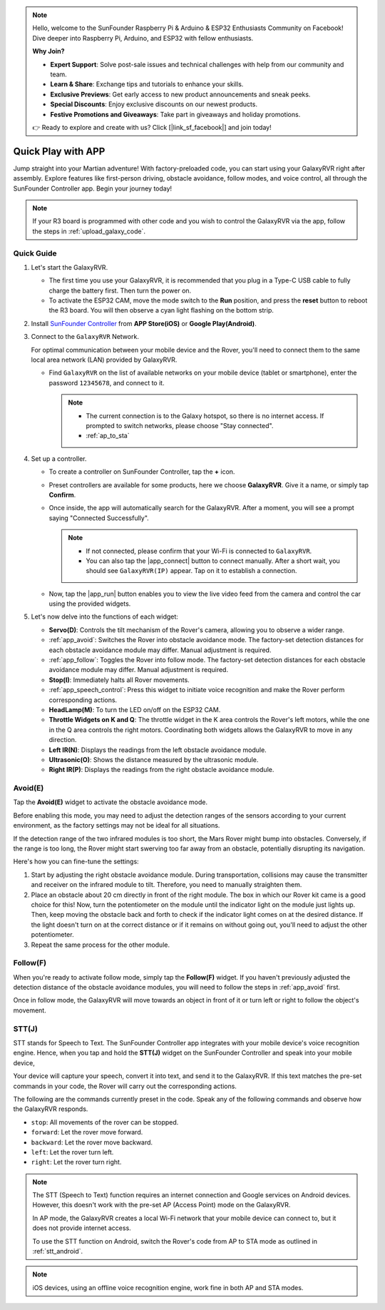 .. note::

    Hello, welcome to the SunFounder Raspberry Pi & Arduino & ESP32 Enthusiasts Community on Facebook! Dive deeper into Raspberry Pi, Arduino, and ESP32 with fellow enthusiasts.

    **Why Join?**

    - **Expert Support**: Solve post-sale issues and technical challenges with help from our community and team.
    - **Learn & Share**: Exchange tips and tutorials to enhance your skills.
    - **Exclusive Previews**: Get early access to new product announcements and sneak peeks.
    - **Special Discounts**: Enjoy exclusive discounts on our newest products.
    - **Festive Promotions and Giveaways**: Take part in giveaways and holiday promotions.

    👉 Ready to explore and create with us? Click [|link_sf_facebook|] and join today!

.. _quick_start:

Quick Play with APP
=========================

Jump straight into your Martian adventure! With factory-preloaded code, you can start using your GalaxyRVR right after assembly. Explore features like first-person driving, obstacle avoidance, follow modes, and voice control, all through the SunFounder Controller app. Begin your journey today!

.. raw:: html
    
    <video width="600" loop autoplay muted>
        <source src="_static/video/play_mode.mp4" type="video/mp4">
        Your browser does not support the video tag.
    </video>

.. note::  

    If your R3 board is programmed with other code and you wish to control the GalaxyRVR via the app, follow the steps in :ref:`upload_galaxy_code`.

Quick Guide
---------------------

#. Let's start the GalaxyRVR.

   * The first time you use your GalaxyRVR, it is recommended that you plug in a Type-C USB cable to fully charge the battery first. Then turn the power on.
    
     .. raw:: html

        <video width="600" loop autoplay muted>
            <source src="_static/video/play_start.mp4" type="video/mp4">
            Your browser does not support the video tag.
        </video>

   * To activate the ESP32 CAM, move the mode switch to the **Run** position, and press the **reset** button to reboot the R3 board. You will then observe a cyan light flashing on the bottom strip.

     .. raw:: html

        <video width="600" loop autoplay muted>
            <source src="_static/video/play_reset.mp4" type="video/mp4">
            Your browser does not support the video tag.
        </video>

#. Install `SunFounder Controller <https://docs.sunfounder.com/projects/sf-controller/en/latest/>`_ from **APP Store(iOS)** or **Google Play(Android)**.


#. Connect to the ``GalaxyRVR`` Network.

   For optimal communication between your mobile device and the Rover, you'll need to connect them to the same local area network (LAN) provided by GalaxyRVR.


   * Find ``GalaxyRVR`` on the list of available networks on your mobile device (tablet or smartphone), enter the password ``12345678``, and connect to it.

     .. note::

        * The current connection is to the Galaxy hotspot, so there is no internet access. If prompted to switch networks, please choose "Stay connected".
        * :ref:`ap_to_sta`

     .. image:: img/app/camera_lan.png
        :width: 500


    
#. Set up a controller.

   * To create a controller on SunFounder Controller, tap the **+** icon.

     .. image:: img/app/app1.png

   * Preset controllers are available for some products, here we choose **GalaxyRVR**. Give it a name, or simply tap **Confirm**.

     .. image:: img/app/play_preset.jpg
    
   * Once inside, the app will automatically search for the GalaxyRVR. After a moment, you will see a prompt saying "Connected Successfully".

     .. image:: img/app/auto_connect.jpg

     .. note::

       * If not connected, please confirm that your Wi-Fi is connected to ``GalaxyRVR``.
       * You can also tap the |app_connect| button to connect manually. After a short wait, you should see ``GalaxyRVR(IP)`` appear. Tap on it to establish a connection.
     
       .. image:: img/app/camera_connect.png
           :width: 300
           :align: center


   * Now, tap the |app_run| button enables you to view the live video feed from the camera and control the car using the provided widgets. 

     .. image:: img/app/play_run_view.jpg

#. Let's now delve into the functions of each widget:

   * **Servo(D)**: Controls the tilt mechanism of the Rover's camera, allowing you to observe a wider range.
   * :ref:`app_avoid`: Switches the Rover into obstacle avoidance mode. The factory-set detection distances for each obstacle avoidance module may differ. Manual adjustment is required.
   * :ref:`app_follow`: Toggles the Rover into follow mode. The factory-set detection distances for each obstacle avoidance module may differ. Manual adjustment is required.
   * **Stop(I)**: Immediately halts all Rover movements.
   * :ref:`app_speech_control`: Press this widget to initiate voice recognition and make the Rover perform corresponding actions.
   * **HeadLamp(M)**: To turn the LED on/off on the ESP32 CAM.
   * **Throttle Widgets on K and Q**: The throttle widget in the K area controls the Rover's left motors, while the one in the Q area controls the right motors. Coordinating both widgets allows the GalaxyRVR to move in any direction.
   * **Left IR(N)**: Displays the readings from the left obstacle avoidance module.
   * **Ultrasonic(O)**: Shows the distance measured by the ultrasonic module.
   * **Right IR(P)**: Displays the readings from the right obstacle avoidance module.

.. _app_avoid:

Avoid(E)
------------------------

Tap the **Avoid(E)** widget to activate the obstacle avoidance mode.

Before enabling this mode, you may need to adjust the detection ranges of the sensors according to your current environment, as the factory settings may not be ideal for all situations.

If the detection range of the two infrared modules is too short, the Mars Rover might bump into obstacles. Conversely, if the range is too long, the Rover might start swerving too far away from an obstacle, potentially disrupting its navigation.

Here's how you can fine-tune the settings:

#. Start by adjusting the right obstacle avoidance module. During transportation, collisions may cause the transmitter and receiver on the infrared module to tilt. Therefore, you need to manually straighten them.

   .. raw:: html

        <video width="600" loop autoplay muted>
            <source src="_static/video/ir_adjust1.mp4" type="video/mp4">
            Your browser does not support the video tag.
        </video>

#. Place an obstacle about 20 cm directly in front of the right module. The box in which our Rover kit came is a good choice for this! Now, turn the potentiometer on the module until the indicator light on the module just lights up. Then, keep moving the obstacle back and forth to check if the indicator light comes on at the desired distance. If the light doesn't turn on at the correct distance or if it remains on without going out, you'll need to adjust the other potentiometer.

   .. raw:: html

        <video width="600" loop autoplay muted>
            <source src="_static/video/ir_adjust2.mp4" type="video/mp4">
            Your browser does not support the video tag.
        </video>


#. Repeat the same process for the other module.


.. _app_follow:

Follow(F)
------------

When you're ready to activate follow mode, simply tap the **Follow(F)** widget. If you haven't previously adjusted the detection distance of the obstacle avoidance modules, you will need to follow the steps in :ref:`app_avoid` first.

Once in follow mode, the GalaxyRVR will move towards an object in front of it or turn left or right to follow the object's movement.


.. _app_speech_control:

STT(J)
-------------------


STT stands for Speech to Text. The SunFounder Controller app integrates with your mobile device's voice recognition engine. Hence, when you tap and hold the **STT(J)** widget on the SunFounder Controller and speak into your mobile device,

Your device will capture your speech, convert it into text, and send it to the GalaxyRVR. If this text matches the pre-set commands in your code, the Rover will carry out the corresponding actions.

The following are the commands currently preset in the code. Speak any of the following commands and observe how the GalaxyRVR responds.

.. image:: img/app/play_speech.png
    :width: 600

* ``stop``: All movements of the rover can be stopped.
* ``forward``: Let the rover move forward.
* ``backward``: Let the rover move backward.
* ``left``: Let the rover turn left.
* ``right``: Let the rover turn right.


.. note::

    The STT (Speech to Text) function requires an internet connection and Google services on Android devices. However, this doesn't work with the pre-set AP (Access Point) mode on the GalaxyRVR. 
    
    In AP mode, the GalaxyRVR creates a local Wi-Fi network that your mobile device can connect to, but it does not provide internet access.
    
    To use the STT function on Android, switch the Rover's code from AP to STA mode as outlined in :ref:`stt_android`.

.. note::

    iOS devices, using an offline voice recognition engine, work fine in both AP and STA modes. 
    









